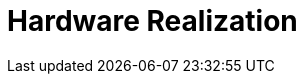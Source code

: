 = Hardware Realization

////
== 3	SM3密码杂凑算法的软硬件实现
SM3密码杂凑算法结构上和SHA-256相似，并且链接变量长度、消息分组大小和步数均与 SHA-256相同.测试向量和C程序代码见附录A 和附录B.本节从32 b平台软件性能、ASIC芯片实现性能和FPGA平台实现性能3个方面将SM3 密码杂凑算法和 SHA-256, SHA-512, Whirlpool 与SHA-3进行比较.
////

////
== 3.1 软件实现及性能

SM3密码杂凑算法和SHA-256，SHA-512, Whirlpool与SHA-3软件实现及性能测试环境 如下.
1)	处理器:Intel㊣ Core™ i7-4770 @ 3. 4GHz;
2)	内存:8 GB;
3)	操作系统:64 b Windows 7操作系统；
4)	编译环境^Visual Studio 2010.
其中，SHA-256，SHA-512，Whirlpool 与 SHA-3 为OpenSSL实现.测试分别在Win32平台和X64 平台下，对各种算法在输入长度分别为16 B，64 B， 1024 B和8192 B的情况下进行，详细结果如表1 所示：
表1 SM3密码杂凑算法和其他标准软件速度cycles/B
平台	算法		输入长度
		16B	64 B	1024B	8192B
	SM3	83	40	21	19
	SHA-256	104	44	20	16
Win32	SHA-512	517	131	39	32
	Whirlpool	245	126	71	68
	SHA3-256	450	109	53	50
	SM3	63	30	16	15
	SHA-256	76	34	16	14
X64	SHA-512	149	43	12	9
	Whirlpool	113	60	37	36
	SHA3-256	95	23	10	10
从表1可以得出:在Win32和X64环境下，当 消息长度为16 B时，SM3密码杂凑算法的软件执行速度高于其他4种算法，速度为SHA-256的 125%;在Win32环境下，当消息长度大于等于64 B 时，SM3密码杂凑算法的软件执行速度和SHA-256相当，高于其他3种算法;在X64环境下，当消息长 度等于64 B时，SM3密码杂凑算法的软件执行速度 和 SHA-256 相当，低于 SHA3-256,髙于 SHA-512 和Whirlpool;在X64环境下，当消息长度大于64B 时，SM3密码杂凑算法的软件执行速度和SHA-256 相当，低于 SHA-512 和 SHA3-256,高于 Whirlpool.


== 3.2 ASIC芯片实现及性能
SM3密码杂凑算法和SHA-256、SHA-512、 Whirlpool 与 SHA-3 在 COMS 0• 18 pm 工艺下的 ASIC芯片实现及性能如表2所示：
表2 SM3密码杂凑算法和其他标准的ASIC实现
算法	面积
(gates)	时钟
/MHz	吞吐量
/Mbps	吞吐量面积比 /(Kbps/gate)
SM3[10]	11068	216. 00	1619	146. 28
SHA-256[n]	15 400	189. 75	1349	87. 60
SHA-512tn]	30 747	169. 20	1969	64. 04
Whirlpool^11]	38911	101. 94	2 485	63.86
SHA-3[12]	56 320	487. 80	21229	376. 94
从表2可以得出:SM3密码杂凑算法的ASIC 实现面积要优于其他4种算法，实现面积分别为 其他算法的72%，36%，28%和20%，吞吐量介于 SHA-256和SHA-512之间，吞吐量面积比仅低于 SHA-3,优于其他3种算法.整体而言，SM3密码 杂凑算法为性能优越的Merkle-DamgArd结构杂凑算法.
3*3 FPGA平台上的实现及性能
SM3密码杂凑算法和SHA-256的FPGA实现 平台为Xilinx Virtex-5，其实现及性能如表3所示：
////